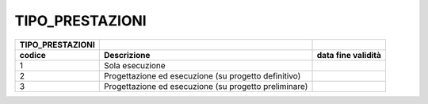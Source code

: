 TIPO_PRESTAZIONI
================

+-----------------------+-----------------------+-----------------------+
| **TIPO_PRESTAZIONI**  |                       |                       |
+=======================+=======================+=======================+
| **codice**            | **Descrizione**       | **data fine           |
|                       |                       | validità**            |
+-----------------------+-----------------------+-----------------------+
| 1                     | Sola esecuzione       |                       |
+-----------------------+-----------------------+-----------------------+
| 2                     | Progettazione ed      |                       |
|                       | esecuzione (su        |                       |
|                       | progetto definitivo)  |                       |
+-----------------------+-----------------------+-----------------------+
| 3                     | Progettazione ed      |                       |
|                       | esecuzione (su        |                       |
|                       | progetto preliminare) |                       |
+-----------------------+-----------------------+-----------------------+
